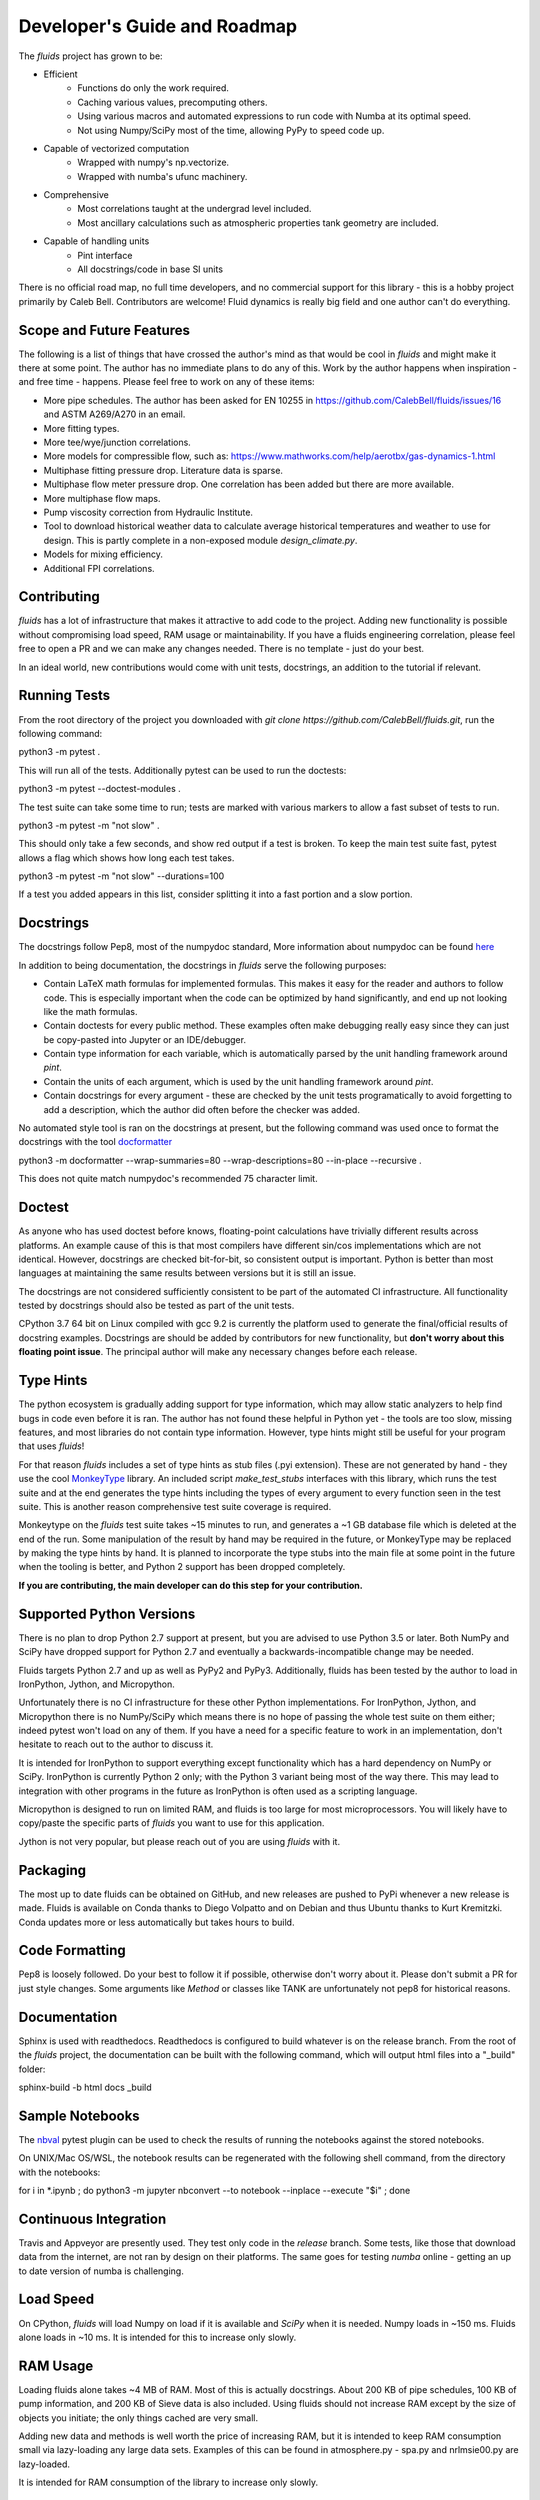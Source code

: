 Developer's Guide and Roadmap
=============================

The `fluids` project has grown to be:

* Efficient
    * Functions do only the work required.
    * Caching various values, precomputing others.
    * Using various macros and automated expressions to run code with Numba at its optimal speed.
    * Not using Numpy/SciPy most of the time, allowing PyPy to speed code up.
* Capable of vectorized computation
    * Wrapped with numpy's np.vectorize.
    * Wrapped with numba's ufunc machinery.
* Comprehensive
    * Most correlations taught at the undergrad level included.
    * Most ancillary calculations such as atmospheric properties tank geometry are included.
* Capable of handling units
    * Pint interface
    * All docstrings/code in base SI units

There is no official road map, no full time developers, and no commercial support for this library - this is a hobby project primarily by Caleb Bell. Contributors are welcome! Fluid dynamics is really big field and one author can't do everything.

Scope and Future Features
-------------------------

The following is a list of things that have crossed the author's mind as that would be cool in `fluids` and might make it there at some point. The author has no immediate plans to do any of this. Work by the author happens when inspiration - and free time - happens. Please feel free to work on any of these items:

* More pipe schedules. The author has been asked for EN 10255 in https://github.com/CalebBell/fluids/issues/16 and ASTM A269/A270 in an email.
* More fitting types.
* More tee/wye/junction correlations.
* More models for compressible flow, such as: https://www.mathworks.com/help/aerotbx/gas-dynamics-1.html
* Multiphase fitting pressure drop. Literature data is sparse.
* Multiphase flow meter pressure drop. One correlation has been added but there are more available.
* More multiphase flow maps.
* Pump viscosity correction from Hydraulic Institute.
* Tool to download historical weather data to calculate average historical temperatures and weather to use for design. This is partly complete in a non-exposed module `design_climate.py`.
* Models for mixing efficiency.
* Additional FPI correlations.

Contributing
------------

`fluids` has a lot of infrastructure that makes it attractive to add code to the project. Adding new functionality is possible without compromising load speed, RAM usage or maintainability. If you have a fluids engineering correlation, please feel free to open a PR and we can make any changes needed. There is no template - just do your best.

In an ideal world, new contributions would come with unit tests, docstrings, an addition to the tutorial if relevant.

Running Tests
-------------
From the root directory of the project you downloaded with `git clone https://github.com/CalebBell/fluids.git`, run the following command:

python3 -m pytest .

This will run all of the tests. Additionally pytest can be used to run the doctests:

python3 -m pytest --doctest-modules .

The test suite can take some time to run; tests are marked with various markers to allow a fast subset of tests to run.

python3 -m pytest -m "not slow" .

This should only take a few seconds, and show red output if a test is broken. To keep the main test suite fast, pytest allows a flag which shows how long each test takes.

python3 -m pytest -m "not slow" --durations=100

If a test you added appears in this list, consider splitting it into a fast portion and a slow portion.

Docstrings
----------
The docstrings follow Pep8, most of the numpydoc standard,
More information about numpydoc can be found `here <https://numpydoc.readthedocs.io/en/latest/format.html>`_

In addition to being documentation, the docstrings in `fluids` serve the following purposes:

* Contain LaTeX math formulas for implemented formulas. This makes it easy for the reader and authors to follow code. This is especially important when the code can be optimized by hand significantly, and end up not looking like the math formulas.
* Contain doctests for every public method. These examples often make debugging really easy since they can just be copy-pasted into Jupyter or an IDE/debugger.
* Contain type information for each variable, which is automatically parsed by the unit handling framework around `pint`.
* Contain the units of each argument, which is used by the unit handling framework around `pint`.
* Contain docstrings for every argument - these are checked by the unit tests programatically to avoid forgetting to add a description, which the author did often before the checker was added.

No automated style tool is ran on the docstrings at present, but the following command
was used once to format the docstrings with the tool `docformatter <https://github.com/myint/docformatter>`_

python3 -m docformatter --wrap-summaries=80 --wrap-descriptions=80 --in-place --recursive .

This does not quite match numpydoc's recommended 75 character limit.

Doctest
-------
As anyone who has used doctest before knows, floating-point calculations have trivially different results across platforms. An example cause of this is that most compilers have different sin/cos implementations which are not identical. However, docstrings are checked bit-for-bit, so consistent output is important. Python is better than most languages at maintaining the same results between versions but it is still an issue.

The docstrings are not considered sufficiently consistent to be part of the automated CI infrastructure. All functionality tested by docstrings should also be tested as part of the unit tests.

CPython 3.7 64 bit on Linux compiled with gcc 9.2 is currently the platform used to generate the final/official results of docstring examples. Docstrings are should be added by contributors for new functionality, but **don't worry about this floating point issue**. The principal author will make any necessary changes before each release.

Type Hints
----------
The python ecosystem is gradually adding support for type information, which may allow static analyzers to help find bugs in code even before it is ran. The author has not found these helpful in Python yet - the tools are too slow, missing features, and most libraries do not contain type information. However, type hints might still be useful for your program that uses `fluids`!

For that reason `fluids` includes a set of type hints as stub files (.pyi extension). These are not generated by hand - they use the cool `MonkeyType <https://github.com/Instagram/MonkeyType/>`_ library.
An included script `make_test_stubs` interfaces with this library, which runs the test suite and at the end generates the type hints including the types of every argument to every function seen in the test suite. This is another reason comprehensive test suite coverage is required.

Monkeytype on the `fluids` test suite takes ~15 minutes to run, and generates a ~1 GB database file which is deleted at the end of the run. Some manipulation of the result by hand may be required in the future, or MonkeyType may be replaced by making the type hints by hand. It is planned to incorporate the type stubs into the main file at some point in the future when the tooling is better, and Python 2 support has been dropped completely.

**If you are contributing, the main developer can do this step for your contribution.**

Supported Python Versions
-------------------------
There is no plan to drop Python 2.7 support at present, but you are advised to use Python 3.5 or later. Both NumPy and SciPy have dropped support for Python 2.7 and eventually a backwards-incompatible change may be needed.

Fluids targets Python 2.7 and up as well as PyPy2 and PyPy3. Additionally, fluids has been tested by the author to load in IronPython, Jython, and Micropython.

Unfortunately there is no CI infrastructure for these other Python implementations. For IronPython, Jython, and Micropython there is no NumPy/SciPy which means there is no hope of passing the whole test suite on them either; indeed pytest won't load on any of them.
If you have a need for a specific feature to work in an implementation, don't hesitate to reach out to the author to discuss it.

It is intended for IronPython to support everything except functionality which has a hard dependency on NumPy or SciPy. IronPython is currently Python 2 only; with the Python 3 variant being most of the way there. This may lead to integration with other programs in the future as IronPython is often used as a scripting language.

Micropython is designed to run on limited RAM, and fluids is too large for most microprocessors. You will likely have to copy/paste the specific parts of `fluids` you want to use for this application.

Jython is not very popular, but please reach out of you are using `fluids` with it.

Packaging
---------
The most up to date fluids can be obtained on GitHub, and new releases are pushed to PyPi whenever a new release is made.
Fluids is available on Conda thanks to Diego Volpatto and on Debian and thus Ubuntu thanks to Kurt Kremitzki. Conda updates more or less automatically but takes hours to build.


Code Formatting
---------------
Pep8 is loosely followed. Do your best to follow it if possible, otherwise don't worry about it. Please don't submit a PR for just style changes. Some arguments like `Method` or classes like TANK are unfortunately not pep8 for historical reasons.


Documentation
-------------
Sphinx is used with readthedocs. Readthedocs is configured to build whatever is on the release branch. From the root of the `fluids` project, the documentation can be built with the following command, which will output html files into a "_build" folder:

sphinx-build -b html docs _build

Sample Notebooks
----------------
The `nbval <https://pypi.org/project/nbval/>`_ pytest plugin can be used to check the results of running the notebooks against the stored notebooks.

On UNIX/Mac OS/WSL, the notebook results can be regenerated with the following shell command, from the directory with the notebooks:

for i in *.ipynb ; do python3 -m jupyter nbconvert --to notebook --inplace --execute "$i" ; done

Continuous Integration
----------------------
Travis and Appveyor are presently used. They test only code in the `release` branch. Some tests, like those that download data from the internet, are not ran by design on their platforms. The same goes for testing `numba` online - getting an up to date version of numba is challenging.

Load Speed
----------
On CPython, `fluids` will load Numpy on load if it is available and `SciPy` when it is needed. Numpy loads in ~150 ms. Fluids alone loads in ~10 ms. It is intended for this to increase only slowly.

RAM Usage
---------
Loading fluids alone takes ~4 MB of RAM. Most of this is actually docstrings. About 200 KB of pipe schedules, 100 KB of pump information, and 200 KB of Sieve data is also included. Using fluids should not increase RAM except by the size of objects you initiate; the only things cached are very small.

Adding new data and methods is well worth the price of increasing RAM, but it is intended to keep RAM consumption small via lazy-loading any large data sets. Examples of this can be found in atmosphere.py - spa.py and nrlmsie00.py are lazy-loaded.

It is intended for RAM consumption of the library to increase only slowly.

Notes on PyPy
-------------
PyPy is really awesome!

It does have some drawbacks today:

* The C-API which is used by NumPy, SciPy get 2-3 times slower in PyPy. This is originally why `fluids` started implementing its own numerical methods sometimes, although now it is for custom features and increased speed. There is a project to solve this issue: https://github.com/pyhandle/hpy
* If running code only a few times, PyPy won't be able to accelerate it as it is a Just In Time Compiler.
* Sometimes something gets speed up by PyPy some of the time, but not all of the time.
* Uses more memory, typically 1.5x.
* Not as good as Numba at generating vectorized, SIMD instructions for the CPU.

The main pros of PyPy are:

* Really, really fast. Some functions literally save 98% of their time by running in PyPy, although 85% is more typical.
* Accelerates ALL of your code, not a little like numba. For scalar functions PyPy is typically faster than numba.
* Doesn't need special handling, does everything CPython can do.


Notes on Numba
--------------

The main pros of Numba are:

* Works with CPython.
* Pretty good at generating SIMD instructions.
* Fast. Gets all the benefits that LLVM gets. This means if you include a line of code that does nothing in your function, it probably won't run once compiled with numba.

The main cons of Numba are:

* Doesn't come close to supporting all of Python. This really hurts on things like dictionary lookups or functions that return dictionaries.
* Not available on many platforms, used to require Anaconda.
* Some code can be really, really slow to compile today. Compiling `fluids` with numba takes ~3 minutes today, after some optimizations.
* Can be a pain to work with. Has crashes, and still feels immature.
